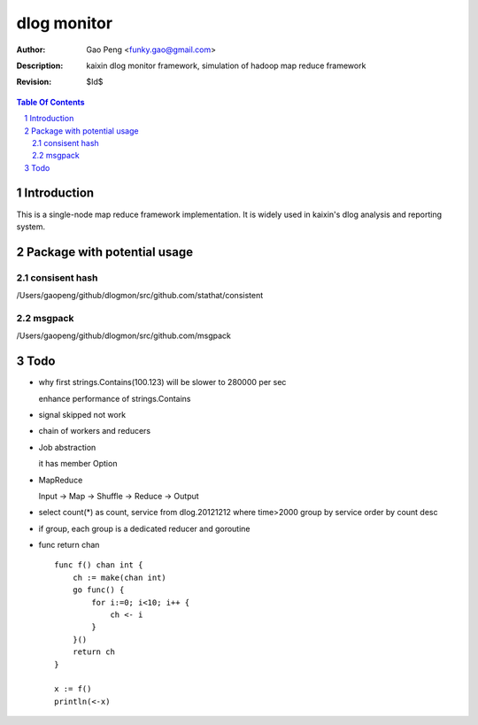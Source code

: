 =========================
dlog monitor
=========================

:Author: Gao Peng <funky.gao@gmail.com>
:Description: kaixin dlog monitor framework, simulation of hadoop map reduce framework
:Revision: $Id$

.. contents:: Table Of Contents
.. section-numbering::


Introduction
============
This is a single-node map reduce framework implementation. It is widely used in kaixin's
dlog analysis and reporting system.


Package with potential usage
============================

consisent hash
--------------
/Users/gaopeng/github/dlogmon/src/github.com/stathat/consistent

msgpack
-------
/Users/gaopeng/github/dlogmon/src/github.com/msgpack


Todo
====

- why first strings.Contains(100.123) will be slower to 280000 per sec

  enhance performance of strings.Contains

- signal skipped not work

- chain of workers and reducers

- Job abstraction

  it has member Option

- MapReduce

  Input -> Map -> Shuffle -> Reduce -> Output

- select count(*) as count, service from dlog.20121212 where time>2000 group by service order by count desc

- if group, each group is a dedicated reducer and goroutine

- func return chan

  ::

        func f() chan int {
            ch := make(chan int)
            go func() {
                for i:=0; i<10; i++ {
                    ch <- i
                }
            }()
            return ch
        }

        x := f()
        println(<-x)


